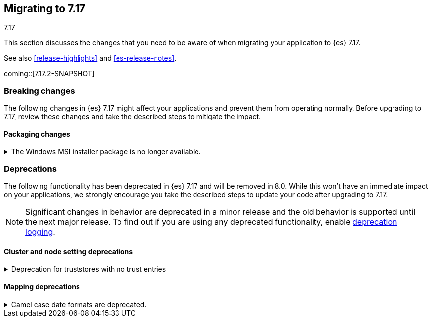 [[migrating-7.17]]
== Migrating to 7.17
++++
<titleabbrev>7.17</titleabbrev>
++++

This section discusses the changes that you need to be aware of when migrating
your application to {es} 7.17.

See also <<release-highlights>> and <<es-release-notes>>.

coming::[7.17.2-SNAPSHOT]


[discrete]
[[breaking-changes-7.17]]
=== Breaking changes

The following changes in {es} 7.17 might affect your applications
and prevent them from operating normally.
Before upgrading to 7.17, review these changes and take the described steps
to mitigate the impact.

// NOTE: The notable-breaking-changes tagged regions are re-used in the
// Installation and Upgrade Guide
// tag::notable-breaking-changes[]
[discrete]
[[breaking_717_packaging_changes]]
==== Packaging changes

[[windows_msi_installer_package_no_longer_available]]
.The Windows MSI installer package is no longer available.
[%collapsible]
====
*Details* +
We no longer release Windows MSI installer packages for {es}. These packages
were previously released in beta and didn't receive widespread adoption.

*Impact* +
To install {es} on Windows, use the {ref}/zip-windows.html[`.zip` archive
package] instead.
====
// end::notable-breaking-changes[]


[discrete]
[[deprecated-7.17]]
=== Deprecations

The following functionality has been deprecated in {es} 7.17
and will be removed in 8.0.
While this won't have an immediate impact on your applications,
we strongly encourage you take the described steps to update your code
after upgrading to 7.17.

NOTE: Significant changes in behavior are deprecated in a minor release and
the old behavior is supported until the next major release.
To find out if you are using any deprecated functionality,
enable <<deprecation-logging, deprecation logging>>.

// tag::notable-breaking-changes[]
[discrete]
[[deprecations_717_cluster_and_node_setting]]
==== Cluster and node setting deprecations

[[deprecation_for_truststores_with_no_trust_entries]]
.Deprecation for truststores with no trust entries
[%collapsible]
====
*Details* +
The use of SSL truststores that do not contain any trusted entries has been deprecated.
The various `*.ssl.truststore.path` settings (for example
`xpack.security.transport.ssl.truststore.path` or `xpack.http.ssl.truststore.path`) can
be used to configure a set of "trust anchors" for SSL certificate verification. In {es}
version 7 and earlier, it was permitted to configure a truststore that did not contain
any trust anchors (that is, it was empty, or it contained "private key" entries only).
In {es} version 8 and above, a `truststore.path` without any trusted certificate entries
is no longer accepted, and will cause an error. This configuration is now deprecated in
{es} version 7.17

*Impact* +
To avoid deprecation warnings, remove any SSL truststores that do not
contain any trusted entries.
====

[discrete]
[[deprecations_717_mapping]]
==== Mapping deprecations

[[camel_case_date_formats_are_deprecated]]
.Camel case date formats are deprecated.
[%collapsible]
====
*Details* +
The use of camel case patterns on date formats is deprecated and will be removed
in {es} 8.0.0.

The corresponding snake case pattern should be used instead.

*Impact* +
To avoid deprecation warnings, discontinue use of the camel case pattern.
====
// end::notable-breaking-changes[]

